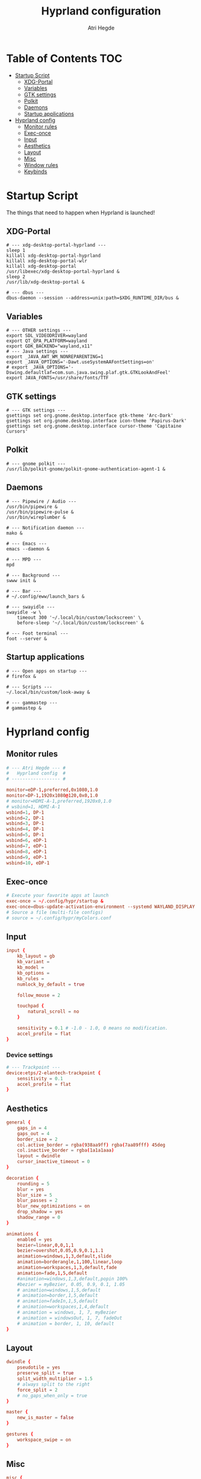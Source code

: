 #+title: Hyprland configuration
#+author: Atri Hegde
#+property: header-args :tangle hyprland.conf
#+auto_tangle: t

* Table of Contents :TOC:
- [[#startup-script][Startup Script]]
  - [[#xdg-portal][XDG-Portal]]
  - [[#variables][Variables]]
  - [[#gtk-settings][GTK settings]]
  - [[#polkit][Polkit]]
  - [[#daemons][Daemons]]
  - [[#startup-applications][Startup applications]]
- [[#hyprland-config][Hyprland config]]
  - [[#monitor-rules][Monitor rules]]
  - [[#exec-once][Exec-once]]
  - [[#input][Input]]
  - [[#aesthetics][Aesthetics]]
  - [[#layout][Layout]]
  - [[#misc][Misc]]
  - [[#window-rules][Window rules]]
  - [[#keybinds][Keybinds]]

* Startup Script

The things that need to happen when Hyprland is launched!

** XDG-Portal

#+begin_src shell :tangle startup :shebang #!/bin/sh
# --- xdg-desktop-portal-hyprland ---
sleep 1
killall xdg-desktop-portal-hyprland
killall xdg-desktop-portal-wlr
killall xdg-desktop-portal
/usr/libexec/xdg-desktop-portal-hyprland &
sleep 2
/usr/lib/xdg-desktop-portal &

# --- dbus ---
dbus-daemon --session --address=unix:path=$XDG_RUNTIME_DIR/bus &
#+end_src

** Variables

#+begin_src shell :tangle startup :shebang #!/bin/sh
# --- OTHER settings ---
export SDL_VIDEODRIVER=wayland
export QT_QPA_PLATFORM=wayland
export GDK_BACKEND="wayland,x11"
# --- Java settings ---
export _JAVA_AWT_WM_NONREPARENTING=1
export _JAVA_OPTIONS='-Dawt.useSystemAAFontSettings=on'
# export _JAVA_OPTIONS='-Dswing.defaultlaf=com.sun.java.swing.plaf.gtk.GTKLookAndFeel'
export JAVA_FONTS=/usr/share/fonts/TTF
#+end_src

** GTK settings

#+begin_src shell :tangle startup :shebang #!/bin/sh
# --- GTK settings ---
gsettings set org.gnome.desktop.interface gtk-theme 'Arc-Dark'
gsettings set org.gnome.desktop.interface icon-theme 'Papirus-Dark'
gsettings set org.gnome.desktop.interface cursor-theme 'Capitaine Cursors'
#+end_src

** Polkit

#+begin_src shell :tangle startup :shebang #!/bin/sh
# --- gnome polkit ---
/usr/lib/polkit-gnome/polkit-gnome-authentication-agent-1 &
#+end_src

** Daemons

#+begin_src shell :tangle startup :shebang #!/bin/sh
# --- Pipewire / Audio ---
/usr/bin/pipewire &
/usr/bin/pipewire-pulse &
/usr/bin/wireplumber &

# --- Notification daemon ---
mako &

# --- Emacs ---
emacs --daemon &

# --- MPD ---
mpd

# --- Background ---
swww init &

# --- Bar ---
# ~/.config/eww/launch_bars &

# --- swayidle ---
swayidle -w \
    timeout 300 '~/.local/bin/custom/lockscreen' \
    before-sleep '~/.local/bin/custom/lockscreen' &

# --- Foot terminal ---
foot --server &
#+end_src

** Startup applications

#+begin_src shell :tangle startup :shebang #!/bin/sh
# --- Open apps on startup ---
# firefox &

# --- Scripts ---
~/.local/bin/custom/look-away &

# --- gammastep ---
# gammastep &
#+end_src

* Hyprland config


** Monitor rules

#+begin_src conf
# --- Atri Hegde --- #
#   Hyprland config  #
# ------------------ #

monitor=eDP-1,preferred,0x1080,1.0
monitor=DP-1,1920x1080@120,0x0,1.0
# monitor=HDMI-A-1,preferred,1920x0,1.0
# wsbind=1, HDMI-A-1
wsbind=1, DP-1
wsbind=2, DP-1
wsbind=3, DP-1
wsbind=4, DP-1
wsbind=5, DP-1
wsbind=6, eDP-1
wsbind=7, eDP-1
wsbind=8, eDP-1
wsbind=9, eDP-1
wsbind=10, eDP-1
#+end_src

** Exec-once

#+begin_src conf
# Execute your favorite apps at launch
exec-once = ~/.config/hypr/startup &
exec-once=dbus-update-activation-environment --systemd WAYLAND_DISPLAY XDG_CURRENT_DESKTOP
# Source a file (multi-file configs)
# source = ~/.config/hypr/myColors.conf
#+end_src

** Input

#+begin_src conf
input {
    kb_layout = gb
    kb_variant =
    kb_model =
    kb_options =
    kb_rules =
    numlock_by_default = true

    follow_mouse = 2

    touchpad {
        natural_scroll = no
    }

    sensitivity = 0.1 # -1.0 - 1.0, 0 means no modification.
    accel_profile = flat
}

#+end_src

*** Device settings

#+begin_src conf
# --- Trackpoint ---
device:etps/2-elantech-trackpoint {
    sensitivity = 0.1
    accel_profile = flat
}
#+end_src

** Aesthetics

#+begin_src conf
general {
    gaps_in = 4
    gaps_out = 4
    border_size = 2
    col.active_border = rgba(938aa9ff) rgba(7aa89fff) 45deg
    col.inactive_border = rgba(1a1a1aaa)
    layout = dwindle
    cursor_inactive_timeout = 0
}

decoration {
    rounding = 5
    blur = yes
    blur_size = 5
    blur_passes = 2
    blur_new_optimizations = on
    drop_shadow = yes
    shadow_range = 0
}

animations {
    enabled = yes
    bezier=linear,0,0,1,1
    bezier=overshot,0.05,0.9,0.1,1.1
    animation=windows,1,3,default,slide
    animation=borderangle,1,100,linear,loop
    animation=workspaces,1,3,default,fade
    animation=fade,1,5,default
    #animation=windows,1,3,default,popin 100%
    #bezier = myBezier, 0.05, 0.9, 0.1, 1.05
    # animation=windows,1,5,default
    # animation=border,1,5,default
    # animation=fadeIn,1,5,default
    # animation=workspaces,1,4,default
    # animation = windows, 1, 7, myBezier
    # animation = windowsOut, 1, 7, fadeOut
    # animation = border, 1, 10, default
}

#+end_src

** Layout

#+begin_src conf
dwindle {
    pseudotile = yes
    preserve_split = true
    split_width_multiplier = 1.5
    # always split to the right
    force_split = 2
    # no_gaps_when_only = true
}

master {
    new_is_master = false
}

gestures {
    workspace_swipe = on
}
#+end_src

** Misc

#+begin_src conf
misc {
    always_follow_on_dnd = false
    disable_hyprland_logo = true
    enable_swallow = true
    swallow_regex = foot
}

#+end_src

** Window rules

#+begin_src conf
# --- Window Rules ---
windowrule=workspace 1 silent, firefox
windowrule=workspace 4 silent, Logseq
windowrule=workspace 8 silent, Spotify
windowrule=workspace 9 silent, webcord
# --- Firefox Picture in Picture ---
windowrulev2 = float,class:^(firefox)$,title:^(Picture-in-Picture)$
windowrulev2 = pin,class:^(firefox)$,title:^(Picture-in-Picture)$
windowrulev2 = nofullscreenrequest,class:^(firefox)$,title:^(Picture-in-Picture)$
# --- Opacity ---
windowrule = opacity 0.8 0.75, Emacs
windowrule = opacity 1.0 0.7, kitty
windowrule = opacity 1.0 0.7, foot

#+end_src

** Keybinds

*** Apps/Actions
**** TODO SHIFT-W for random bg

#+begin_src conf
# See https://wiki.hyprland.org/Configuring/Keywords/ for more
$mainMod = SUPER

# Example binds, see https://wiki.hyprland.org/Configuring/Binds/ for more
bind = $mainMod, return, exec, footclient
bind = $mainMod, U, exec, firefox
bind = $mainMod, Y, exec, emacsclient -nc
bind = $mainMod, O, exec, ~/.local/bin/custom/lockscreen
bind = $mainMod, P, exec, wlogout
# --- eww bar ---
bind = $mainMod, B, exec, eww open --toggle bar0
bind = $mainMod SHIFT, B, exec, eww open --toggle bar1
# --- wofi things ---
bind = $mainMod, space, exec, pkill wofi || wofi --show drun
bind = $mainMod, W, exec, ~/.local/bin/custom/set-bg
bind = $mainMod, E, exec, ~/.local/bin/custom/wofi-emoji

# Window manager things
bind = $mainMod, Q, killactive
bind = $mainMod SHIFT, Q, exec, kill $(hyprctl activewindow | rg "pid" | rg -oe '[0-9]+')
bind = $mainMod ALT, Q, exit
bind = $mainMod, V, togglefloating
bind = $mainMod, X, pin
bind = $mainMod, F, fullscreen
bind = $mainMod SHIFT, F, fakefullscreen
bind = $mainMod, T, pseudo, # dwindle
bind = $mainMod, R, togglesplit, # dwindle
bind = $mainMod, G, togglegroup,
bind = ALT, TAB, changegroupactive, f
bind = ALT SHIFT, TAB, changegroupactive, b

#+end_src

*** Window Manipulation

#+begin_src conf
# Move focus and move windows
bind = $mainMod, h, movefocus, l
bind = $mainMod, l, movefocus, r
bind = $mainMod, k, movefocus, u
bind = $mainMod, j, movefocus, d
bind = $mainMod SHIFT, h, movewindow, l
bind = $mainMod SHIFT, l, movewindow, r
bind = $mainMod SHIFT, k, movewindow, u
bind = $mainMod SHIFT, j, movewindow, d

# Resize window
binde = $mainMod CTRL, h, resizeactive, -10 0
binde = $mainMod CTRL, l, resizeactive, 10 0
binde = $mainMod CTRL, k, resizeactive, 0 -10
binde = $mainMod CTRL, j, resizeactive, 0 10

# Dynamic gaps
# binde = $mainMod, =, exec hyprctl

# Switch workspaces with mainMod + [0-9]
bind = $mainMod, 1, workspace, 1
bind = $mainMod, 2, workspace, 2
bind = $mainMod, 3, workspace, 3
bind = $mainMod, 4, workspace, 4
bind = $mainMod, 5, workspace, 5
bind = $mainMod, 6, workspace, 6
bind = $mainMod, 7, workspace, 7
bind = $mainMod, 8, workspace, 8
bind = $mainMod, 9, workspace, 9
bind = $mainMod, 0, workspace, 10

# Move active window to a workspace with mainMod + SHIFT + [0-9]
bind = $mainMod SHIFT, 1, movetoworkspace, 1
bind = $mainMod SHIFT, 2, movetoworkspace, 2
bind = $mainMod SHIFT, 3, movetoworkspace, 3
bind = $mainMod SHIFT, 4, movetoworkspace, 4
bind = $mainMod SHIFT, 5, movetoworkspace, 5
bind = $mainMod SHIFT, 6, movetoworkspace, 6
bind = $mainMod SHIFT, 7, movetoworkspace, 7
bind = $mainMod SHIFT, 8, movetoworkspace, 8
bind = $mainMod SHIFT, 9, movetoworkspace, 9
bind = $mainMod SHIFT, 0, movetoworkspace, 10

# Scroll through existing workspaces with mainMod + scroll
bind = $mainMod, mouse_down, workspace, e+1
bind = $mainMod, mouse_up, workspace, e-1

# windows workspace navigation like keymaps
bind = $mainMod CTRL, right, workspace, e+1
bind = $mainMod CTRL, left, workspace, e-1

# Move/resize windows with mainMod + LMB/RMB and dragging
bindm = $mainMod, mouse:272, movewindow
bindm = $mainMod, mouse:273, resizewindow
#+end_src

*** Multimedia

#+begin_src conf
# --- Volume keys ---
binde = , XF86AudioRaiseVolume, exec, wpctl set-volume @DEFAULT_AUDIO_SINK@ 5%+
binde = , XF86AudioLowerVolume, exec, wpctl set-volume @DEFAULT_AUDIO_SINK@ 5%-
bind = , XF86AudioMute, exec, wpctl set-mute @DEFAULT_AUDIO_SINK@ toggle
bind = , XF86AudioMicMute, exec, wpctl set-mute @DEFAULT_SOURCE@ toggle

# --- Media keys ---
bind = , XF86AudioPlay, exec, playerctl play-pause
bind = , XF86AudioNext, exec, playerctl next
bind = , XF86AudioPrev, exec, playerctl previous
# bind = , XF86AudioStop, exec, playerctl play-pause


# --- Brightness keys ---
binde=, XF86MonBrightnessUp, exec, brightnessctl s +10 -q
binde=, XF86MonBrightnessDown, exec, brightnessctl s 10- -q

#+end_src

*** Screenshot

#+begin_src conf
# --- Misc ---
bind=, Print, exec, grimblast save area - | ~/.local/bin/custom/shadower | wl-copy
bind=$mainMod, Print, exec, grimblast save active - | ~/.local/bin/custom/shadower | wl-copy
bind=$mainMod SHIFT, Print, exec, grim -g "$(slurp)" - | swappy -f -
#+end_src

*** Monitor modes
**** TODO

#+begin_src conf
# Cycle through monitor modes
#+end_src

